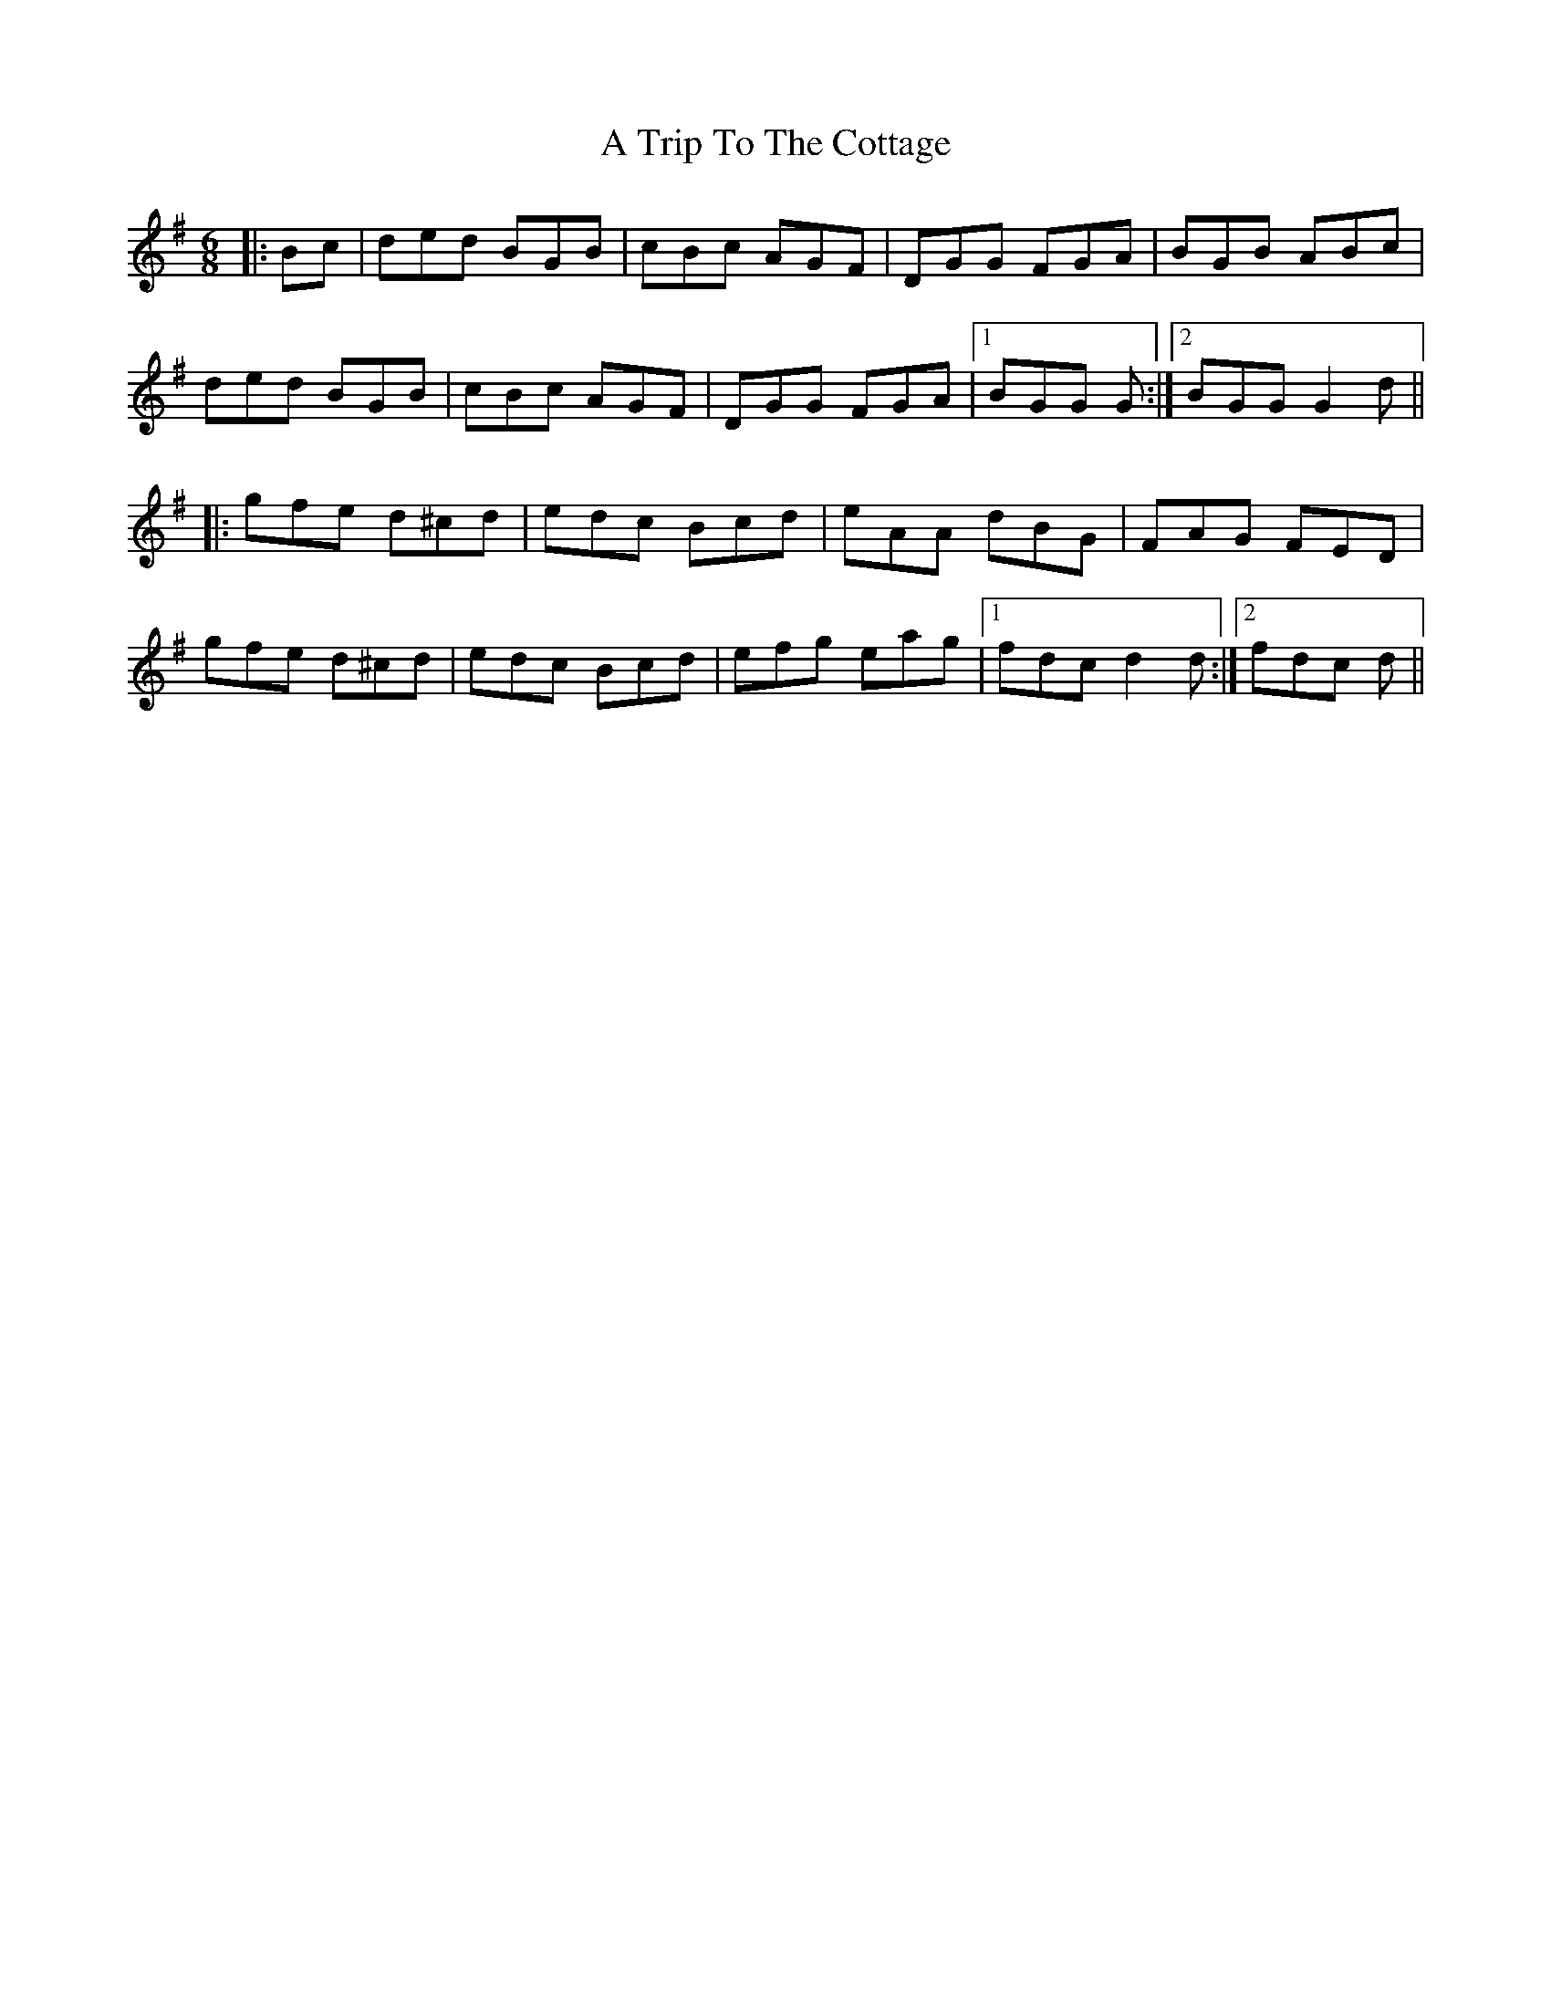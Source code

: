 X: 428
T: A Trip To The Cottage
R: jig
M: 6/8
K: Gmajor
|:Bc|ded BGB|cBc AGF|DGG FGA|BGB ABc|
ded BGB|cBc AGF|DGG FGA|1 BGG G:|2 BGG G2d||
|:gfe d^cd|edc Bcd|eAA dBG|FAG FED|
gfe d^cd|edc Bcd|efg eag|1 fdc d2d:|2 fdc d||

